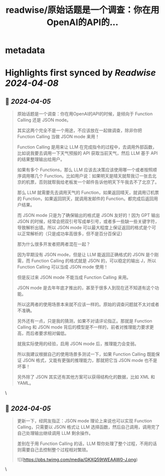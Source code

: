:PROPERTIES:
:title: readwise/原始话题是一个调查：你在用OpenAI的API的...
:END:


* metadata
:PROPERTIES:
:author: [[dotey on Twitter]]
:full-title: "原始话题是一个调查：你在用OpenAI的API的..."
:category: [[tweets]]
:url: https://twitter.com/dotey/status/1775948432592511191
:image-url: https://pbs.twimg.com/profile_images/561086911561736192/6_g58vEs.jpeg
:END:

* Highlights first synced by [[Readwise]] [[2024-04-08]]
** 📌 [[2024-04-05]]
#+BEGIN_QUOTE
原始话题是一个调查：你在用OpenAI的API的时候，是倾向于 Function Calling 还是 JSON mode。

其实这两个完全不是一个用途，不应该放在一起做调查，除非你把 Function Calling 当做 JSON mode 来用！

Function Calling 是用来让 LLM 在完成指令的过程中，去调用外部函数，比如说我要去调用一下天气预报的 API 获取当前天气，然后 LLM 基于 API 的结果整理输出给用户。

如果有多个 Functions，那么 LLM 应该去决策应该使用哪一个或者按照顺序调用哪几个 Function。比如用户说：如果明天是晴天就帮我订一张去北京的机票，否则就帮我给老板发一个邮件告诉他明天下午我去不了北京了。

那么 LLM 就需要先去调用天气的 Function，如果返回晴天，就调用订机票的 Function，如果返回阴天，就调用发邮件的 Function。都完成后返回用户结果。

而 JSON mode 只是为了确保输出的格式是 JSON 友好的！因为 GPT 输出 JSON 的时候，经常会把双引号写成单引号，或者多一些缺一些关键字符，导致解析出错。所以 JSON mode 可以最大程度上保证返回的格式是个可以正常解析的（只是成功率高很多，但不是百分百保证）

那为什么很多开发者把两者混在一起？

因为早期没有 JSON mode，但是让 LLM 能返回正确格式的 JSON 是个刚需，而 Function Calling 的格式就是 JSON 的，可以稳定的输出 J，所以 Function Calling 可以当成 JSON mode 使用！

但是反过来 JSON mode 不能当成 Function Calling 来用。

JSON mode 是去年年底才推出的，甚至于很多人到现在还不知道有这个功能。

所以这两者的使用场景本来就不应该一样的。原始的调查问题就不太对或者不准确。

另外还有一点，只是我的猜测，如果不对请评论指正。那就是 Function Calling 和 JSON mode 背后的模型是不一样的，前者对推理能力要求更高，而后者要求相对偏低。

就我实际使用的经验，启用 JSON mode 后，推理能力会变弱。

所以我建议根据自己的使用场景多测试一下，如果 Function Calling 既能保证 JSON 格式，又能有更强的推理能力，那就把它当 JSON mode 也不是坏事！

另外除了 JSON 其实还有其他方案可以获得结构化的数据，比如 XML 和 YAML。 
#+END_QUOTE\
** 📌 [[2024-04-05]]
#+BEGIN_QUOTE
更新一下，经网友指正：JSON mode 理论上来说也可以实现 Function Calling，只需要以 JSON 格式让 LLM 选择函数，然后自己调用，调用完了自己处理输出继续调用 LLM 剩余操作。

差别在于用 Function Calling 的话，LLM 帮你处理了整个过程，不用的话则需要自己去控制整个过程相对繁琐。 

![](https://pbs.twimg.com/media/GKXQ59tWEAAW0-J.png) 
#+END_QUOTE\
